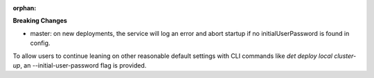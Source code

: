:orphan:

**Breaking Changes**

-  master: on new deployments, the service will log an error and abort startup if no
   initialUserPassword is found in config.

To allow users to continue leaning on other reasonable default settings with CLI commands like `det
deploy local cluster-up`, an --initial-user-password flag is provided.

